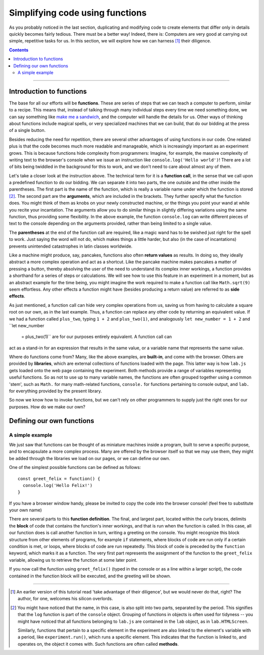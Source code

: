 Simplifying code using functions
================================

As you probably noticed in the last section, duplicating and modifying code to
create elements that differ only in details quickly becomes fairly tedious.
There must be a better way! Indeed, there is: Computers are very good at
carrying out simple, repetitive tasks for us. In this section, we will explore
how we can harness [#f1]_ their diligence.

.. contents:: Contents
  :local:

----

Introduction to functions
-------------------------

The base for all our efforts will be **functions**. These are series of steps
that we can teach a computer to perform, similar to a recipe. This means that,
instead of talking through many individual steps every time we need something
done, we can say something like `make me a sandwich <http://xkcd.com/149/>`_,
and the computer will handle the details for us. Other ways of thinking about
functions include magical spells, or very specialized machines that we can
build, that do our bidding at the press of a single button.

Besides reducing the need for repetition, there are several other advantages of
using functions in our code. One related plus is that the code becomes much more
readable and manageable, which is increasingly important as an experiment grows.
This is because functions hide complexity from programmers: Imagine, for
example, the massive complexity of writing text to the browser's console when we
issue an instruction like ``console.log('Hello world')``! There are a lot of
bits being twiddled in the background for this to work, and we don't need to
care about almost any of them.

Let's take a closer look at the instruction above. The technical term for it is
a **function call**, in the sense that we call upon a predefined function to do
our bidding. We can separate it into two parts, the one outside and the other
inside the parentheses. The first part is the name of the function, which is
really a variable name under which the function is stored [#f2]_. The second
part are the **arguments**, which are included in the brackets. They further
specify what the function does. You might think of them as knobs on your newly
constructed machine, or the things you point your wand at while you recite your
incantation. The arguments allow you to do similar things in slightly differing
variations using the same function, thus providing some flexibility. In the
above example, the function ``console.log`` can write different pieces of text
to the console depending on the arguments provided, rather than being limited
to a single value.

The **parentheses** at the end of the function call are required, like a magic
wand has to be swished just right for the spell to work. Just saying the word
will not do, which makes things a little harder, but also (in the case of
incantations) prevents unintended catastrophes in latin classes worldwide.

Like a machine might produce, say, pancakes, functions also often **return
values** as results. In doing so, they ideally abstract a more complex operation
and act as a shortcut. Like the pancake machine makes pancakes a matter of
pressing a button, thereby absolving the user of the need to understand its
complex inner workings, a function provides a shorthand for a series of steps or
calculations. We will see how to use this feature in an experiment in a moment,
but as an abstract example for the time being, you might imagine the work
required to make a function call like ``Math.sqrt(9)`` seem effortless. Any
other effects a function might have (besides producing a return value) are
referred to as **side effects**.

As just mentioned, a function call can hide very complex operations from us,
saving us from having to calculate a square root on our own, as in the last
example. Thus, a function can replace any other code by returning an equivalent
value. If we had a function called ``plus_two``, typing ``1 + 2`` and
``plus_two(1)``, and analogously ``let new_number = 1 + 2`` and ``let new_number
 = plus_two(1)`` are for our purposes entirely equivalent. A function call can
act as a stand-in for an expression that results in the same value, or a
variable name that represents the same value.

Where do functions come from? Many, like the above examples, are **built-in**,
and come with the browser. Others are provided by **libraries**, which are
external collections of functions loaded with the page. This latter way is how
``lab.js`` gets loaded onto the web page containing the experiment.
Both methods provide a range of variables representing useful functions. So as
not to use up to many variable names, the functions are often grouped together
using a common 'stem', such as ``Math.`` for many math-related functions,
``console.`` for functions pertaining to console output, and ``lab.`` for
everything provided by the present library.

So now we know how to invoke functions, but we can't rely on other programmers
to supply just the right ones for our purposes. How do we make our own?

Defining our own functions
--------------------------

A simple example
^^^^^^^^^^^^^^^^

We just saw that functions can be thought of as miniature machines inside a
program, built to serve a specific purpose, and to encapsulate a more complex
process. Many are offered by the browser itself so that we may use them, they
might be added through the libraries we load on our pages, or we can define our
own.

One of the simplest possible functions can be defined as follows::

  const greet_felix = function() {
    console.log('Hello Felix!')
  }

If you have a browser window handy, please be invited to copy the code into
the browser console! (feel free to substitute your own name)

There are several parts to this **function definition**. The final, and largest
part, located within the curly braces, delimits the **block** of code that
contains the function's inner workings, and that is run when the function is
called. In this case, all our function does is call another function in turn,
writing a greeting on the console. You might recognize this block structure from
other elements of programs, for example ``if`` statements, where blocks of code
are run only if a certain condition is met, or loops, where blocks of code are
run repeatedly. This block of code is preceded by the ``function`` keyword,
which marks it as a function. The very first part represents the assignment of
the function to the ``greet_felix`` variable, allowing us to retrieve the
function at some later point.

If you now call the function using ``greet_felix()`` (typed in the console or
as a line within a larger script), the code contained in the function block will
be executed, and the greeting will be shown.

----

.. [#f1] An earlier version of this tutorial read 'take advantage of their
  diligence', but we would never do that, right? The author, for one, welcomes
  his silicon overlords.
.. [#f2] You might have noticed that the name, in this case, is also split into
  two parts, separated by the period. This signifies that the ``log`` function
  is part of the ``console`` object. Grouping of functions in objects is often
  used for tidyness -- you might have noticed that all functions belonging to
  ``lab.js`` are contained in the ``lab`` object, as in ``lab.HTMLScreen``.

  Similarly, functions that pertain to a specific element in the experiment are
  also linked to the element's variable with a period, like
  ``experiment.run()``, which runs a specific element. This indicates that the
  function is linked to, and operates on, the object it comes with. Such
  functions are often called **methods**.
